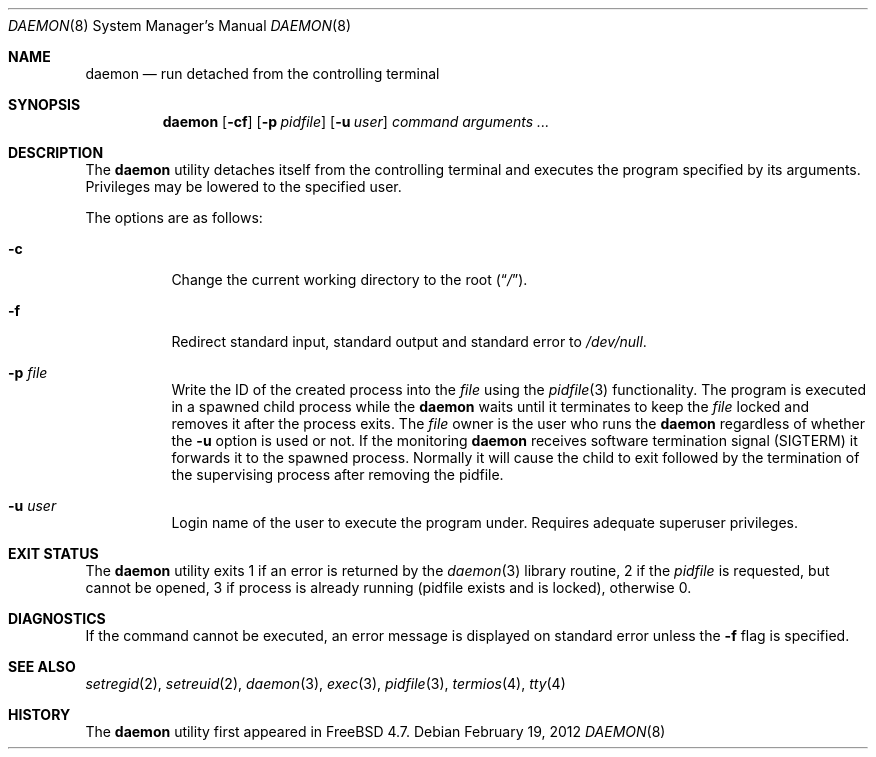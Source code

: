 .\" Copyright (c) 1999 Berkeley Software Design, Inc. All rights reserved.
.\"
.\" Redistribution and use in source and binary forms, with or without
.\" modification, are permitted provided that the following conditions
.\" are met:
.\" 1. Redistributions of source code must retain the above copyright
.\"    notice, this list of conditions and the following disclaimer.
.\" 2. Redistributions in binary form must reproduce the above copyright
.\"    notice, this list of conditions and the following disclaimer in the
.\"    documentation and/or other materials provided with the distribution.
.\" 3. Berkeley Software Design Inc's name may not be used to endorse or
.\"    promote products derived from this software without specific prior
.\"    written permission.
.\"
.\" THIS SOFTWARE IS PROVIDED BY BERKELEY SOFTWARE DESIGN INC ``AS IS'' AND
.\" ANY EXPRESS OR IMPLIED WARRANTIES, INCLUDING, BUT NOT LIMITED TO, THE
.\" IMPLIED WARRANTIES OF MERCHANTABILITY AND FITNESS FOR A PARTICULAR PURPOSE
.\" ARE DISCLAIMED.  IN NO EVENT SHALL BERKELEY SOFTWARE DESIGN INC BE LIABLE
.\" FOR ANY DIRECT, INDIRECT, INCIDENTAL, SPECIAL, EXEMPLARY, OR CONSEQUENTIAL
.\" DAMAGES (INCLUDING, BUT NOT LIMITED TO, PROCUREMENT OF SUBSTITUTE GOODS
.\" OR SERVICES; LOSS OF USE, DATA, OR PROFITS; OR BUSINESS INTERRUPTION)
.\" HOWEVER CAUSED AND ON ANY THEORY OF LIABILITY, WHETHER IN CONTRACT, STRICT
.\" LIABILITY, OR TORT (INCLUDING NEGLIGENCE OR OTHERWISE) ARISING IN ANY WAY
.\" OUT OF THE USE OF THIS SOFTWARE, EVEN IF ADVISED OF THE POSSIBILITY OF
.\" SUCH DAMAGE.
.\"
.\" $FreeBSD$
.\"
.Dd February 19, 2012
.Dt DAEMON 8
.Os
.Sh NAME
.Nm daemon
.Nd run detached from the controlling terminal
.Sh SYNOPSIS
.Nm
.Op Fl cf
.Op Fl p Ar pidfile
.Op Fl u Ar user
.Ar command arguments ...
.Sh DESCRIPTION
The
.Nm
utility detaches itself from the controlling terminal and
executes the program specified by its arguments.
Privileges may be lowered to the specified user.
.Pp
The options are as follows:
.Bl -tag -width indent
.It Fl c
Change the current working directory to the root
.Pq Dq Pa / .
.It Fl f
Redirect standard input, standard output and standard error to
.Pa /dev/null .
.It Fl p Ar file
Write the ID of the created process into the
.Ar file
using the
.Xr pidfile 3
functionality.
The program is executed in a spawned child process while the
.Nm
waits until it terminates to keep the
.Ar file
locked and removes it after the process exits.
The
.Ar file
owner is the user who runs the
.Nm
regardless of whether the
.Fl u
option is used or not.
If the monitoring
.Nm
receives software termination signal (SIGTERM) it forwards it to the
spawned process.
Normally it will cause the child to exit followed by the termination
of the supervising process after removing the pidfile.
.It Fl u Ar user
Login name of the user to execute the program under.
Requires adequate superuser privileges.
.El
.Sh EXIT STATUS
The
.Nm
utility exits 1 if an error is returned by the
.Xr daemon 3
library routine, 2 if the
.Ar pidfile
is requested, but cannot be opened, 3 if process is already running (pidfile
exists and is locked),
otherwise 0.
.Sh DIAGNOSTICS
If the command cannot be executed, an error message is displayed on
standard error unless the
.Fl f
flag is specified.
.Sh SEE ALSO
.Xr setregid 2 ,
.Xr setreuid 2 ,
.Xr daemon 3 ,
.Xr exec 3 ,
.Xr pidfile 3 ,
.Xr termios 4 ,
.Xr tty 4
.Sh HISTORY
The
.Nm
utility first appeared in
.Fx 4.7 .
